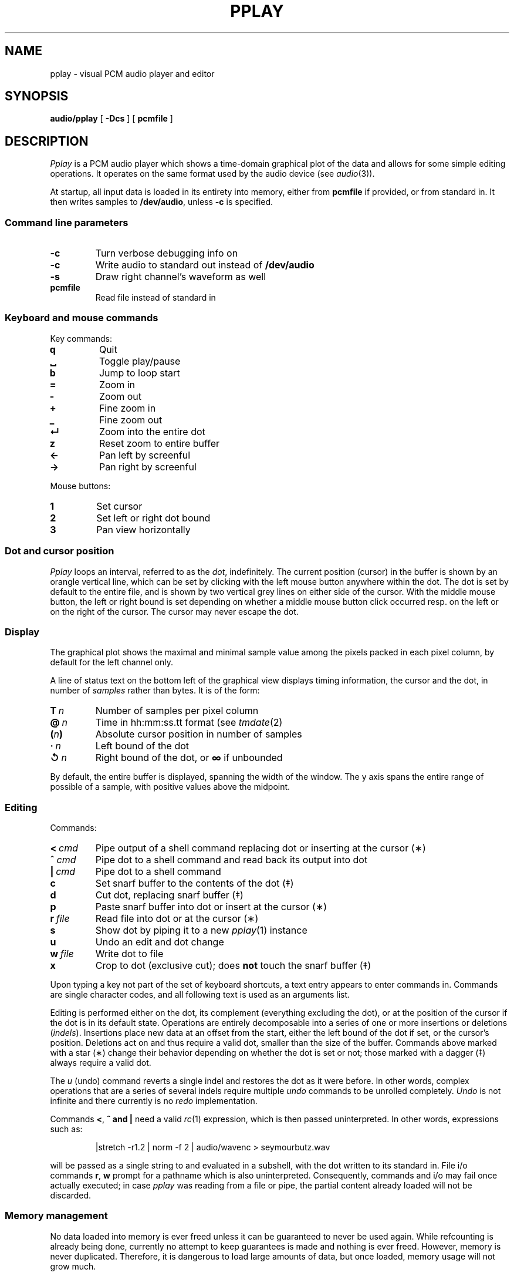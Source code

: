 .TH PPLAY 1
.SH NAME
pplay \- visual PCM audio player and editor
.SH SYNOPSIS
.B audio/pplay
[
.B -Dcs
] [
.B pcmfile
]
.SH DESCRIPTION
.I Pplay
is a PCM audio player which shows a time-domain graphical plot of the data
and allows for some simple editing operations.
It operates on the same format used by the audio device (see
.IR audio (3)).
.PP
At startup, all input data is loaded in its entirety into memory,
either from
.B pcmfile
if provided, or from standard in.
It then writes samples to
.BR /dev/audio ,
unless
.B -c
is specified.
.SS "Command line parameters"
.TF "pcmfile"
.TP
.B -c
Turn verbose debugging info on
.TP
.B -c
Write audio to standard out instead of
.B /dev/audio
.TP
.B -s
Draw right channel's waveform as well
.TP
.B pcmfile
Read file instead of standard in
.PD
.SS "Keyboard and mouse commands"
Key commands:
.TF "="
.TP
.B q
Quit
.TP
.B ␣
Toggle play/pause
.TP
.B b
Jump to loop start
.TP
.B =
Zoom in
.TP
.B -
Zoom out
.TP
.B +
Fine zoom in
.TP
.B _
Fine zoom out
.TP
.B ↵
Zoom into the entire dot
.TP
.B z
Reset zoom to entire buffer
.TP
.B ←
Pan left by screenful
.TP
.B →
Pan right by screenful
.PD
.PP
Mouse buttons:
.TF "1 "
.TP
.B 1
Set cursor
.TP
.B 2
Set left or right dot bound
.TP
.B 3
Pan view horizontally
.PD
.SS "Dot and cursor position"
.I Pplay
loops an interval, referred to as the
.IR dot ,
indefinitely.
The current position (cursor) in the buffer is shown by an orangle vertical line,
which can be set by clicking with the left mouse button
anywhere within the dot.
The dot is set by default to the entire file,
and is shown by two vertical grey lines on either side of the cursor.
With the middle mouse button,
the left or right bound is set depending on whether a middle mouse button click
occurred resp. on the left or on the right of the cursor.
The cursor may never escape the dot.
.SS "Display"
The graphical plot shows the maximal and minimal sample value
among the pixels packed in each pixel column,
by default for the left channel only.
.PP
A line of status text on the bottom left of the graphical view
displays timing information, the cursor and the dot,
in number of
.I samples
rather than bytes.
It is of the form:
.TF "__n"
.TP
.BI T\  n
Number of samples per pixel column
.TP
.BI @\  n
Time in hh:mm:ss.tt format (see
.IR tmdate (2)
.TP
.BI ( n )
Absolute cursor position in number of samples
.TP
.BI ·\  n
Left bound of the dot
.TP
.BI ↺\  n
Right bound of the dot, or
.B ∞
if unbounded
.PD
.PP
By default, the entire buffer is displayed, spanning the width of the window.
The y axis spans the entire range of possible of a sample,
with positive values above the midpoint.
.SS "Editing"
Commands:
.TF "r file"
.TP
.BI <\  cmd
Pipe output of a shell command replacing dot or inserting at the cursor (∗)
.TP
.BI ^\  cmd
Pipe dot to a shell command and read back its output into dot
.TP
.BI |\  cmd
Pipe dot to a shell command
.TP
.B c
Set snarf buffer to the contents of the dot (‡)
.TP
.B d
Cut dot, replacing snarf buffer (‡)
.TP
.B p
Paste snarf buffer into dot or insert at the cursor (∗)
.TP
.BI r\  file
Read file into dot or at the cursor (∗)
.TP
.B s
Show dot by piping it to a new
.IR pplay (1)
instance
.TP
.B u
Undo an edit and dot change
.TP
.BI w\  file
Write dot to file
.TP
.B x
Crop to dot (exclusive cut); does
.B not
touch the snarf buffer (‡)
.PD
.PP
Upon typing a key not part of the set of keyboard shortcuts,
a text entry appears to enter commands in.
Commands are single character codes,
and all following text is used as an arguments list.
.PP
Editing is performed either on the dot,
its complement (everything excluding the dot),
or at the position of the cursor if the dot is in its default state.
Operations are entirely decomposable into a series of one or more
insertions or deletions
.RI ( indels ).
Insertions place new data at an offset from the start,
either the left bound of the dot if set, or the cursor's position.
Deletions act on and thus require a valid dot,
smaller than the size of the buffer.
Commands above marked with a star (∗) change their behavior
depending on whether the dot is set or not;
those marked with a dagger (‡) always require a valid dot.
.PP
The
.I u
(undo) command reverts a single indel and restores the dot as it were before.
In other words, complex operations that are a series of several indels
require multiple
.I undo
commands to be unrolled completely.
.I Undo
is not infinite and there currently is no
.I redo
implementation.
.PP
Commands
.BR < ,\  ^\ and\ |
need a valid
.IR rc (1)
expression, which is then passed uninterpreted.
In other words, expressions such as:
.IP
.EX
|stretch -r1.2 | norm -f 2 | audio/wavenc > seymourbutz.wav
.EE
.PP
will be passed as a single string to and evaluated in a subshell,
with the dot written to its standard in.
File i/o commands
.BR r ,\  w
prompt for a pathname which is also uninterpreted.
Consequently, commands and i/o may fail once actually executed;
in case
.I pplay
was reading from a file or pipe,
the partial content already loaded will not be discarded.
.SS Memory management
No data loaded into memory is ever freed unless it can be
guaranteed to never be used again.
While refcounting is already being done,
currently no attempt to keep guarantees is made
and nothing is ever freed.
However, memory is never duplicated.
Therefore, it is dangerous to load large amounts of data,
but once loaded, memory usage will not grow much.
.SH EXAMPLES
Use
.IR play (1)
to decode any known audio format:
.IP
.EX
; play -o /fd/1 file | audio/pplay
.EE
.SH "SEE ALSO"
.IR audio (1),
.IR play (1),
.IR rc (1),
.IR audio (3)
.SH HISTORY
.I Pplay
first spawned on 9front (October, 2017), beyond the environment.
.SH BUGS
Drawing halts while playback is paused.
.PP
Mousing, in particular for panning, can be uncomfortable or annoying.
.PP
There are no safeguards against races when writing to file.
.PP
The data structure implementation underlying the editing commands
is, despite much effort to the contrary, still prone to off-by-ones
and other bugs.
Trust, but save often.
.PP
Any unintended interruption in playback due to scheduling,
or slower than instaneous redraws, are considered bugs,
and drawing ones are still there -- crawling, slithering,
glistening in the dark, poisoning my dreams and turning
them into nightmares.
